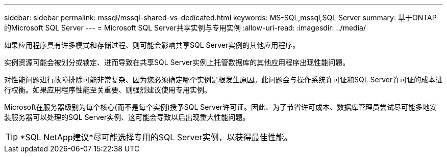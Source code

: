 ---
sidebar: sidebar 
permalink: mssql/mssql-shared-vs-dedicated.html 
keywords: MS-SQL,mssql,SQL Server 
summary: 基于ONTAP的Microsoft SQL Server 
---
= Microsoft SQL Server共享实例与专用实例
:allow-uri-read: 
:imagesdir: ../media/


[role="lead"]
如果应用程序具有许多模式和存储过程、则可能会影响共享SQL Server实例的其他应用程序。

实例资源可能会被划分或锁定、进而导致在共享SQL Server实例上托管数据库的其他应用程序出现性能问题。

对性能问题进行故障排除可能非常复杂、因为您必须确定哪个实例是根发生原因。此问题会与操作系统许可证和SQL Server许可证的成本进行权衡。如果应用程序性能至关重要、则强烈建议使用专用实例。

Microsoft在服务器级别为每个核心(而不是每个实例)授予SQL Server许可证。因此、为了节省许可成本、数据库管理员尝试尽可能多地安装服务器可以处理的SQL Server实例、这可能会导致以后出现重大性能问题。


TIP: *SQL NetApp建议*尽可能选择专用的SQL Server实例，以获得最佳性能。
